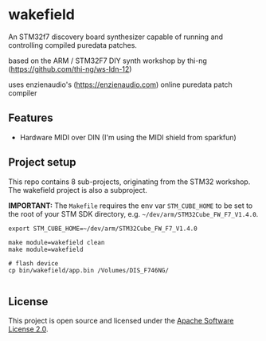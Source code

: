 * wakefield

An STM32f7 discovery board synthesizer capable of running and controlling compiled puredata patches.


based on the ARM / STM32F7 DIY synth workshop by thi-ng (https://github.com/thi-ng/ws-ldn-12)

uses enzienaudio's (https://enzienaudio.com) online puredata patch compiler

** Features

- Hardware MIDI over DIN (I'm using the MIDI shield from sparkfun)

** Project setup

This repo contains 8 sub-projects, originating from the STM32 workshop. The wakefield project is also a subproject.

*IMPORTANT:* The =Makefile= requires the env var =STM_CUBE_HOME= to be
set to the root of your STM SDK directory, e.g.
=~/dev/arm/STM32Cube_FW_F7_V1.4.0=.

#+BEGIN_SRC shell
  export STM_CUBE_HOME=~/dev/arm/STM32Cube_FW_F7_V1.4.0

  make module=wakefield clean
  make module=wakefield

  # flash device
  cp bin/wakefield/app.bin /Volumes/DIS_F746NG/

#+END_SRC

** License

This project is open source and licensed under the [[http://www.apache.org/licenses/LICENSE-2.0][Apache Software License 2.0]].
